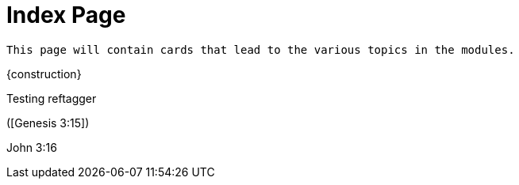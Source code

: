 = Index Page

``This page will contain cards that lead to the various topics in the modules.``

{construction}

Testing reftagger

([Genesis 3:15])

John 3:16